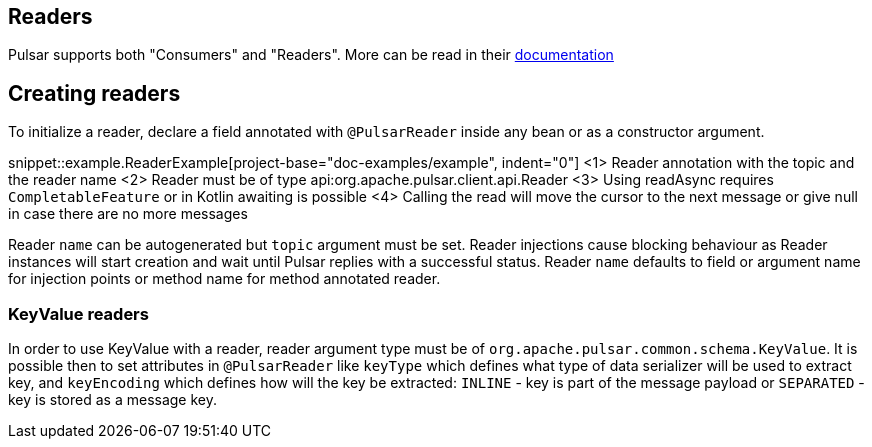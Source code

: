 == Readers

Pulsar supports both "Consumers" and "Readers". More can be read in their
https://pulsar.apache.org/docs/en/concepts-clients/#reader-interface[documentation]

== Creating readers

To initialize a reader, declare a field annotated with `@PulsarReader` inside any bean or as a constructor argument.

snippet::example.ReaderExample[project-base="doc-examples/example", indent="0"]
<1> Reader annotation with the topic and the reader name
<2> Reader must be of type api:org.apache.pulsar.client.api.Reader
<3> Using readAsync requires `CompletableFeature` or in Kotlin awaiting is possible
<4> Calling the read will move the cursor to the next message or give null in case there are no more messages

Reader `name` can be autogenerated but `topic` argument must be set. Reader injections cause blocking behaviour as
Reader instances will start creation and wait until Pulsar replies with a successful status. Reader `name` defaults
to field or argument name for injection points or method name for method annotated reader.

=== KeyValue readers

In order to use KeyValue with a reader, reader argument type must be of `org.apache.pulsar.common.schema.KeyValue`.
It is possible then to set attributes in `@PulsarReader` like `keyType` which defines what type of data
serializer will be used to extract key, and `keyEncoding` which defines how will the key be extracted: `INLINE` - key
is part of the message payload or `SEPARATED` - key is stored as a message key.